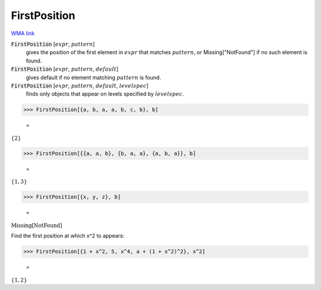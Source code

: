 FirstPosition
=============

`WMA link <https://reference.wolfram.com/language/ref/FirstPosition.html>`_


:code:`FirstPosition` [:math:`expr`, :math:`pattern`]
    gives the position of the first element in :math:`expr` that matches :math:`pattern`, or Missing["NotFound"] if no such element is found.

:code:`FirstPosition` [:math:`expr`, :math:`pattern`, :math:`default`]
    gives default if no element matching :math:`pattern` is found.

:code:`FirstPosition` [:math:`expr`, :math:`pattern`, :math:`default`, :math:`levelspec`]
    finds only objects that appear on levels specified by :math:`levelspec`.





>>> FirstPosition[{a, b, a, a, b, c, b}, b]

    =
:math:`\left\{2\right\}`


>>> FirstPosition[{{a, a, b}, {b, a, a}, {a, b, a}}, b]

    =
:math:`\left\{1,3\right\}`


>>> FirstPosition[{x, y, z}, b]

    =
:math:`\text{Missing}\left[\text{NotFound}\right]`



Find the first position at which x^2 to appears:

>>> FirstPosition[{1 + x^2, 5, x^4, a + (1 + x^2)^2}, x^2]

    =
:math:`\left\{1,2\right\}`


